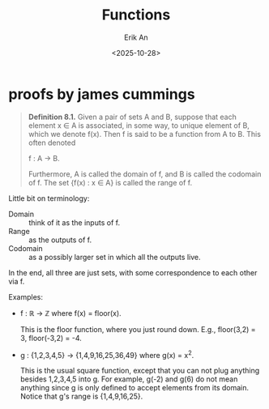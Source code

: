 #+title: Functions
#+author: Erik An
#+email: obluda2173@gmail.com
#+date: <2025-10-28>
#+lastmod: <2025-10-28 16:42>
#+options: num:t
#+startup: overview

* proofs by james cummings
#+begin_quote
*Definition 8.1.* Given a pair of sets A and B, suppose that each element x ∈ A is associated, in some way, to unique element of B, which we denote f(x). Then f is said to be a function from A to B. This often denoted

        f : A -> B.

Furthermore, A is called the domain of f, and B is called the codomain of f. The set {f(x) : x ∈ A} is called the range of f.
#+end_quote

Little bit on terminology:

- Domain :: think of it as the inputs of f.
- Range :: as the outputs of f.
- Codomain :: as a possibly larger set in which all the outputs live.

In the end, all three are just sets, with some correspondence to each other via f.

Examples:

- f : ℝ -> ℤ where f(x) = floor(x).

  This is the floor function, where you just round down. E.g., floor(3,2) = 3, floor(-3,2) = -4.

- g : {1,2,3,4,5} -> {1,4,9,16,25,36,49} where g(x) = x^2.

  This is the usual square function, except that you can not plug anything besides 1,2,3,4,5 into g. For example, g(-2) and g(6) do not mean anything since g is only defined to accept elements from its domain. Notice that g's range is {1,4,9,16,25}.
